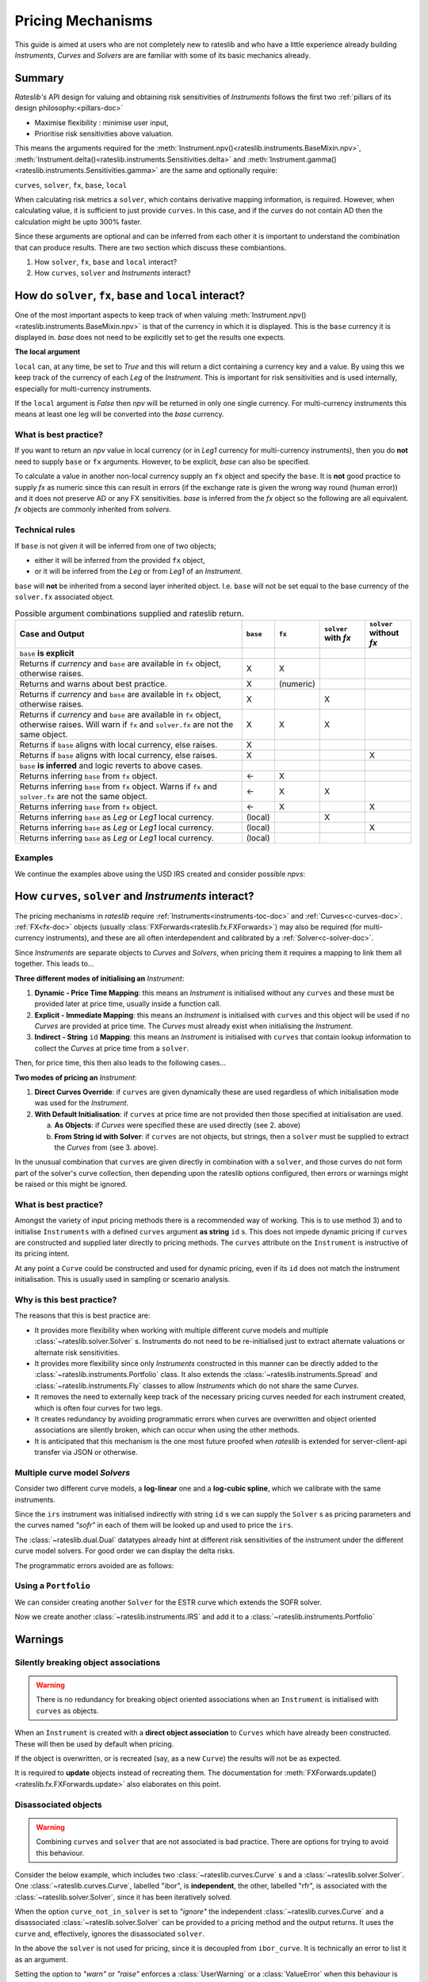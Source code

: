 .. _mechanisms-doc:

******************
Pricing Mechanisms
******************

This guide is aimed at users who are not completely new to rateslib and who have a little
experience already building *Instruments*, *Curves* and *Solvers* are are familiar with some
of its basic mechanics already.

Summary
**************************

*Rateslib's* API design for valuing and obtaining risk sensitivities of *Instruments*
follows the first two :ref:`pillars of its design philosophy:<pillars-doc>`

- Maximise flexibility : minimise user input,
- Prioritise risk sensitivities above valuation.

This means the arguments required for the
:meth:`Instrument.npv()<rateslib.instruments.BaseMixin.npv>`,
:meth:`Instrument.delta()<rateslib.instruments.Sensitivities.delta>` and
:meth:`Instrument.gamma()<rateslib.instruments.Sensitivities.gamma>`
are the same and optionally require:

``curves``, ``solver``, ``fx``, ``base``, ``local``

When calculating risk metrics a ``solver``, which contains derivative mapping information, is
required. However, when calculating value, it is sufficient to just provide ``curves``. In this
case, and if the *curves* do not contain AD then the calculation might be upto 300% faster.

Since these arguments are optional and can be inferred from each other it is important to
understand the combination that can produce results. There are two section which discuss these
combiantions.

1) How ``solver``, ``fx``, ``base`` and ``local`` interact?
2) How ``curves``, ``solver`` and *Instruments* interact?

.. _base-fx-doc:

How do ``solver``, ``fx``, ``base`` and ``local`` interact?
*************************************************************

One of the most important aspects to keep track of when valuing
:meth:`Instrument.npv()<rateslib.instruments.BaseMixin.npv>` is that
of the currency in which it is displayed. This is the ``base``
currency it is displayed in. *base* does not need to
be explicitly set to get the results one expects.

**The local argument**

``local`` can, at any time, be set to *True* and this will return a dict
containing a currency key and a value. By using this we keep track
of the currency of each *Leg* of the *Instrument*. This is important for
risk sensitivities and is used internally, especially for multi-currency instruments.

.. ipython:: python

   curve = Curve({dt(2022, 1, 1): 1.0, dt(2023, 1, 1): 0.96}, id="curve")
   fxr = FXRates({"usdeur": 0.9, "gbpusd": 1.25}, base="gbp", settlement=dt(2022, 1, 3))
   fxf = FXForwards(
       fx_rates=fxr,
       fx_curves={"usdusd": curve, "eureur": curve, "gbpgbp": curve, "eurusd": curve, "gbpusd": curve},
       base="eur",
   )
   solver = Solver(
       curves=[curve],
       instruments=[IRS(dt(2022, 1, 1), "1y", "a", curves=curve)],
       s=[4.109589041095898],
       fx=fxf,
   )

.. ipython:: python

   nxcs = NonMtmXCS(dt(2022, 2, 1), "6M", "A", currency="eur", leg2_currency="usd")
   nxcs.npv(curves=[curve]*4, fx=fxf, local=True)
   nxcs.npv(curves=[curve]*4, fx=fxf, base="usd")

If the ``local`` argument is *False* then *npv* will be returned in only one single currency.
For multi-currency instruments this means at least one leg will be converted into the *base*
currency.

What is best practice?
------------------------

If you want to return an *npv* value in local currency (or in *Leg1* currency for multi-currency
instruments), then you do **not** need to supply ``base`` or ``fx`` arguments. However, to
be explicit, *base* can also be specified.

.. ipython:: python

   irs = IRS(dt(2022, 2, 1), "6M", "A", currency="usd", fixed_rate=4.0, curves=curve)
   irs.npv(solver=solver)              # USD is local currency default, solver.fx.base is EUR.
   irs.npv(solver=solver, base="usd")  # USD is explicit, solver.fx.base is EUR.

To calculate a value in another non-local currency supply an ``fx`` object and
specify the ``base``. It is **not** good practice to supply *fx* as numeric since this
can result in errors (if the exchange rate is given the wrong way round (human error))
and it does not preserve AD or any FX sensitivities. *base* is inferred from the
*fx* object so the following are all equivalent. *fx* objects are commonly inherited from
*solvers*.

.. ipython:: python

   irs.npv(fx=fxr)                     # GBP is fx's base currency
   irs.npv(fx=fxr, base="gbp")         # GBP is explicitly specified
   irs.npv(fx=fxr, base=fxr.base)      # GBP is fx's base currency
   irs.npv(solver=solver, base="gbp")  # GBP is explicitly specified

Technical rules
-----------------

If ``base`` is not given it will be inferred from one of two objects;

- either it will be inferred from the provided ``fx`` object,
- or it will be inferred from the *Leg* or from *Leg1* of an *Instrument*.

``base`` will **not** be inherited from a second layer inherited object. I.e. ``base``
will not be set equal to the base currency of the ``solver.fx`` associated object.

.. image:: _static/base_inherit.png
  :alt: Inheritance map for base
  :width: 350

.. list-table:: Possible argument combinations supplied and rateslib return.
   :widths: 66 5 5 12 12
   :header-rows: 1

   * - **Case and Output**
     - ``base``
     - ``fx``
     - ``solver`` with *fx*
     - ``solver`` without *fx*
   * - ``base`` **is explicit**
     -
     -
     -
     -
   * - Returns if *currency* and ``base`` are available in ``fx`` object, otherwise
       raises.
     - X
     - X
     -
     -
   * - Returns and warns about best practice.
     - X
     - (numeric)
     -
     -
   * - Returns if *currency* and ``base`` are available in ``fx`` object, otherwise
       raises.
     - X
     -
     - X
     -
   * - Returns if *currency* and ``base`` are available in ``fx`` object, otherwise
       raises. Will warn if ``fx`` and ``solver.fx`` are not the same object.
     - X
     - X
     - X
     -
   * - Returns if ``base`` aligns with local currency, else raises.
     - X
     -
     -
     -
   * - Returns if ``base`` aligns with local currency, else raises.
     - X
     -
     -
     - X
   * - ``base`` **is inferred** and logic reverts to above cases.
     -
     -
     -
     -
   * - Returns inferring ``base`` from ``fx`` object.
     - <-
     - X
     -
     -
   * - Returns inferring ``base`` from ``fx`` object. Warns if ``fx`` and
       ``solver.fx`` are not the same object.
     - <-
     - X
     - X
     -
   * - Returns inferring ``base`` from ``fx`` object.
     - <-
     - X
     -
     - X
   * - Returns inferring ``base`` as *Leg* or *Leg1* local currency.
     - (local)
     -
     - X
     -
   * - Returns inferring ``base`` as *Leg* or *Leg1* local currency.
     - (local)
     -
     -
     - X
   * - Returns inferring ``base`` as *Leg* or *Leg1* local currency.
     - (local)
     -
     -
     -

Examples
----------

We continue the examples above using the USD IRS created and consider possible *npvs*:

.. ipython:: python

   def npv(irs, curves=None, solver=None, fx=None, base=None):
      try:
         _ = irs.npv(curves, solver, fx, base)
      except Exception as e:
         _ = str(e)
      return _

.. ipython:: python
   :okwarning:

   # The following are all explicit EUR output
   npv(irs, base="eur")          # Error since no conversion rate available.
   npv(irs, base="eur", fx=fxr)  # Takes 0.9 FX rate from object.
   npv(irs, base="eur", fx=2.0)  # UserWarning and no fx Dual sensitivities.
   npv(irs, base="eur", solver=solver)  # Takes 0.95 FX rates from solver.fx
   npv(irs, base="eur", fx=fxr, solver=solver)  # Takes 0.9 FX rate from fx

   # The following infer the base
   npv(irs)                         # Base is inferred as local currency: USD
   npv(irs, fx=fxr)                 # Base is inferred from fx: GBP
   npv(irs, fx=fxr, base=fxr.base)  # Base is explicit from fx: GBP
   npv(irs, fx=fxr, solver=solver)  # Base is inferred from fx: GBP. UserWarning for different fx objects
   npv(irs, solver=solver)          # Base is inferred as local currency: USD
   npv(irs, solver=solver, fx=solver.fx)  # Base is inferred from solver.fx: EUR

.. _mechanisms-curves-doc:

How ``curves``, ``solver`` and *Instruments* interact?
********************************************************

The pricing mechanisms in *rateslib* require :ref:`Instruments<instruments-toc-doc>` and
:ref:`Curves<c-curves-doc>`. :ref:`FX<fx-doc>` objects
(usually :class:`FXForwards<rateslib.fx.FXForwards>`) may also be required
(for multi-currency instruments), and these
are all often interdependent and calibrated by a :ref:`Solver<c-solver-doc>`.

Since *Instruments* are separate objects to *Curves* and *Solvers*, when pricing them it requires
a mapping to link them all together. This leads to...

**Three different modes of initialising an** *Instrument*:

1) **Dynamic - Price Time Mapping**: this means an *Instrument* is initialised without any
   ``curves`` and these must be provided later at price time, usually inside a function call.

   .. ipython:: python

      instrument = IRS(dt(2022, 1, 1), "10Y", "A", fixed_rate=2.5)
      curve = Curve({dt(2022, 1, 1): 1.0, dt(2032, 1, 1): 0.85})
      instrument.npv(curves=curve)
      instrument.rate(curves=curve)

2) **Explicit - Immediate Mapping**: this means an *Instrument* is initialised
   with ``curves`` and this object will be used if no *Curves* are provided at price time.
   The *Curves* must already exist when initialising the *Instrument*.

   .. ipython:: python

      curve = Curve({dt(2022, 1, 1): 1.0, dt(2032, 1, 1): 0.85})
      instrument = IRS(dt(2022, 1, 1), "10Y", "A", fixed_rate=2.5, curves=curve)
      instrument.npv()
      instrument.rate()

3) **Indirect - String** ``id`` **Mapping**: this means an *Instrument* is initialised
   with ``curves`` that contain lookup information to collect the *Curves* at price time
   from a ``solver``.

   .. ipython:: python

      instrument = IRS(dt(2022, 1, 1), "10Y", "A", fixed_rate=2.5, curves="curve-id")
      curve = Curve({dt(2022, 1, 1): 1.0, dt(2032, 1, 1): 0.85}, id="curve-id")
      solver = Solver(
          curves=[curve],
          instruments=[IRS(dt(2022, 1, 1), "10Y", "A", curves=curve)],
          s=[1.6151376354769178]
      )
      instrument.npv(solver=solver)
      instrument.rate(solver=solver)

Then, for price time, this then also leads to the following cases...

**Two modes of pricing an** *Instrument*:

1) **Direct Curves Override**:  if ``curves`` are given dynamically these are used regardless of
   which initialisation mode was used for the *Instrument*.

   .. ipython:: python

      curve = Curve({dt(2022, 1, 1): 1.0, dt(2032, 1, 1): 0.85})
      irs = IRS(dt(2022, 1, 1), "10Y", "A", curves=curve)
      other_curve = Curve({dt(2022, 1, 1): 1.0, dt(2032, 1, 1): 0.85})
      irs.npv(curves=other_curve)  # other_curve overrides the initialised curve
      irs.rate(curves=other_curve)  # other_curve overrides the initialised curve

2) **With Default Initialisation**: if ``curves`` at price time are not provided then those
   specified at initialisation are used.

   a) **As Objects**: if *Curves* were specified these are used directly (see 2. above)

   b) **From String id with Solver**: if ``curves`` are not objects, but strings, then a ``solver``
      must be supplied to extract the *Curves* from (see 3. above).

In the unusual combination that ``curves`` are given directly in combination with a ``solver``,
and those curves do not form part of the solver's curve collection, then depending upon the
rateslib options configured, then errors or warnings might be raised or this might be ignored.

What is best practice?
-----------------------

Amongst the variety of input pricing methods there is a recommended way of working.
This is to use method 3) and to initialise ``Instruments`` with a defined ``curves`` argument
**as string** ``id`` s. This does not
impede dynamic pricing if ``curves`` are constructed and supplied later directly to
pricing methods.
The ``curves`` attribute on the ``Instrument`` is instructive of its pricing intent.

.. ipython:: python

   irs = IRS(
       effective=dt(2022, 1, 1),
       termination="6m",
       frequency="Q",
       currency="usd",
       notional=500e6,
       fixed_rate=2.0,
       curves="sofr",  # or ["sofr", "sofr"] for forecasting and discounting
   )
   irs.curves

At any point a ``Curve`` could be constructed and used for dynamic pricing, even if
its ``id`` does not match the instrument initialisation. This is usually used in sampling or
scenario analysis.

.. ipython:: python

   curve = Curve(
       nodes={dt(2022, 1, 1): 1.0, dt(2023, 1, 1): 0.98},
       id="not_sofr"
   )
   irs.rate(curve)

Why is this best practice?
---------------------------

The reasons that this is best practice are:

- It provides more flexibility when working with multiple different curve models and
  multiple :class:`~rateslib.solver.Solver` s. Instruments do not need to be re-initialised just
  to extract alternate valuations or alternate risk sensitivities.
- It provides more flexibility since only *Instruments* constructed in this manner
  can be directly added to the :class:`~rateslib.instruments.Portfolio` class. It also
  extends the :class:`~rateslib.instruments.Spread` and
  :class:`~rateslib.instruments.Fly` classes to allow *Instruments* which do not share the same
  *Curves*.
- It removes the need to externally keep track of the necessary pricing curves needed for each
  instrument created, which is often four curves for two legs.
- It creates redundancy by avoiding programmatic errors when curves are overwritten and
  object oriented associations are silently broken, which can occur when using the
  other methods.
- It is anticipated that this mechanism is the one most future proofed when *rateslib*
  is extended for server-client-api transfer via JSON or otherwise.

Multiple curve model *Solvers*
---------------------------------

Consider two different curve models, a **log-linear** one and a **log-cubic spline**,
which we calibrate with the same instruments.

.. ipython:: python

   instruments = [
       IRS(dt(2022, 1, 1), "4m", "Q", curves="sofr"),
       IRS(dt(2022, 1, 1), "8m", "Q", curves="sofr"),
   ]
   s = [1.85, 2.10]
   ll_curve = Curve(
       nodes={
           dt(2022, 1, 1): 1.0,
           dt(2022, 5, 1): 1.0,
           dt(2022, 9, 1): 1.0
       },
       interpolation="log_linear",
       id="sofr"
   )
   lc_curve = Curve(
       nodes={
           dt(2022, 1, 1): 1.0,
           dt(2022, 5, 1): 1.0,
           dt(2022, 9, 1): 1.0
       },
       t=[dt(2022, 1, 1), dt(2022, 1, 1), dt(2022, 1, 1), dt(2022, 1, 1),
          dt(2022, 5, 1),
          dt(2022, 9, 1), dt(2022, 9, 1), dt(2022, 9, 1), dt(2022, 9, 1)],
       id="sofr",
   )
   ll_solver = Solver(curves=[ll_curve], instruments=instruments, s=s, instrument_labels=["4m", "8m"], id="sofr")
   lc_solver = Solver(curves=[lc_curve], instruments=instruments, s=s, instrument_labels=["4m", "8m"], id="sofr")
   ll_curve.plot("1D", comparators=[lc_curve], labels=["LL Curve", "LC Curve"])

.. plot::

   from rateslib.curves import *
   from rateslib.instruments import IRS
   from rateslib.solver import Solver
   import matplotlib.pyplot as plt
   from datetime import datetime as dt
   import numpy as np
   instruments = [
       IRS(dt(2022, 1, 1), "4m", "Q", curves="sofr"),
       IRS(dt(2022, 1, 1), "8m", "Q", curves="sofr"),
   ]
   s = [1.85, 2.10]
   ll_curve = Curve(
       nodes={
           dt(2022, 1, 1): 1.0,
           dt(2022, 5, 1): 1.0,
           dt(2022, 9, 1): 1.0
       },
       interpolation="log_linear",
       id="sofr"
   )
   lc_curve = Curve(
       nodes={
           dt(2022, 1, 1): 1.0,
           dt(2022, 5, 1): 1.0,
           dt(2022, 9, 1): 1.0
       },
       t=[dt(2022, 1, 1), dt(2022, 1, 1), dt(2022, 1, 1), dt(2022, 1, 1),
          dt(2022, 5, 1),
          dt(2022, 9, 1), dt(2022, 9, 1), dt(2022, 9, 1), dt(2022, 9, 1)],
       id="sofr",
   )
   ll_solver = Solver(curves=[ll_curve], instruments=instruments, s=s)
   lc_solver = Solver(curves=[lc_curve], instruments=instruments, s=s)
   fig, ax, line = ll_curve.plot("1D", comparators=[lc_curve], labels=["Log-Linear", "Log_Cubic"])
   plt.show()

Since the ``irs`` instrument was initialised indirectly with string ``id`` s we can
supply the ``Solver`` s as pricing parameters and the curves named *"sofr"* in each
of them will be looked up and used to price the ``irs``.

.. ipython:: python

   irs.rate(solver=ll_solver)
   irs.rate(solver=lc_solver)

The :class:`~rateslib.dual.Dual` datatypes already hint at different risk sensitivities
of the instrument under the different curve model solvers. For good order we can
display the delta risks.

.. ipython:: python

   irs.delta(solver=ll_solver)
   irs.delta(solver=lc_solver)

The programmatic errors avoided are as follows:

.. ipython:: python

   try:
       irs.delta(curves=ll_curve, solver=lc_solver)
   except Exception as e:
       print(e)

Using a ``Portfolio``
----------------------

We can consider creating another ``Solver`` for the ESTR curve which extends the SOFR
solver.

.. ipython:: python

   instruments = [
       IRS(dt(2022, 1, 1), "3m", "Q", curves="estr"),
       IRS(dt(2022, 1, 1), "9m", "Q", curves="estr"),
   ]
   s = [0.75, 1.65]
   ll_curve = Curve(
       nodes={
           dt(2022, 1, 1): 1.0,
           dt(2022, 4, 1): 1.0,
           dt(2022, 10, 1): 1.0
       },
       interpolation="log_linear",
       id="estr",
   )
   combined_solver = Solver(
       curves=[ll_curve],
       instruments=instruments,
       s=s,
       instrument_labels=["3m", "9m"],
       pre_solvers=[ll_solver],
       id="estr"
   )

Now we create another :class:`~rateslib.instruments.IRS` and add it to a
:class:`~rateslib.instruments.Portfolio`

.. ipython:: python

   irs2 = IRS(
       effective=dt(2022, 1, 1),
       termination="6m",
       frequency="Q",
       currency="eur",
       notional=-300e6,
       fixed_rate=1.0,
       curves="estr",
   )
   pf = Portfolio([irs, irs2])
   pf.npv(solver=combined_solver)
   pf.delta(solver=combined_solver)
   pf.gamma(solver=combined_solver)


Warnings
*************

Silently breaking object associations
---------------------------------------

.. warning::

   There is no redundancy for breaking object oriented associations when an
   ``Instrument`` is initialised with ``curves`` as objects.

When an ``Instrument`` is created with a **direct object
association** to ``Curves`` which have already been constructed. These will then be
used by default when pricing.

.. ipython:: python

   curve = Curve({dt(2022, 1, 1): 1.0, dt(2023, 1, 1): 0.98})
   irs = IRS(dt(2022, 1, 1), "6m", "Q", currency="usd", fixed_rate=2.0, curves=curve)
   irs.rate()
   irs.npv()

If the object is overwritten, or is recreated (say, as a new ``Curve``) the results
will not be as expected.

.. ipython:: python

   curve = "bad_object"  # overwrite the curve variable but the object still exists.
   irs.rate()

It is required to **update** objects instead of recreating them. The documentation
for :meth:`FXForwards.update()<rateslib.fx.FXForwards.update>` also elaborates
on this point.

Disassociated objects
----------------------

.. warning::
   Combining ``curves`` and ``solver`` that are not associated is bad practice. There
   are options for trying to avoid this behaviour.

Consider the below example, which includes two :class:`~rateslib.curves.Curve` s
and a :class:`~rateslib.solver.Solver`.
One :class:`~rateslib.curves.Curve`, labelled "ibor", is **independent**, the other,
labelled "rfr", is associated with the :class:`~rateslib.solver.Solver`, since it has
been iteratively solved.

.. ipython:: python

   rfr_curve = Curve({dt(2022, 1, 1): 1.0, dt(2023, 1, 1): 0.98}, id="rfr")
   ibor_curve = Curve({dt(2022, 1, 1): 1.0, dt(2023, 1, 1): 0.97}, id="ibor")
   solver = Solver(
       curves=[rfr_curve],
       instruments=[(Value(dt(2023, 1, 1)), ("rfr",), {})],
       s=[0.9825]
   )

When the option ``curve_not_in_solver`` is set to `"ignore"` the independent
:class:`~rateslib.curves.Curve` and a disassociated :class:`~rateslib.solver.Solver`
can be provided to a pricing method and the output returns. It uses the ``curve`` and,
effectively, ignores the disassociated ``solver``.

.. ipython:: python

   irs = IRS(dt(2022, 1, 1), dt(2023, 1, 1), "A")
   defaults.curve_not_in_solver = "ignore"
   irs.rate(ibor_curve, solver)

In the above the ``solver`` is not used for pricing, since it is decoupled from
``ibor_curve``. It is technically an error to list it as an argument.

Setting the option to `"warn"` or `"raise"` enforces a :class:`UserWarning` or a
:class:`ValueError` when this behaviour is detected.

.. .. ipython:: python
      :okwarning:

      defaults.curve_not_in_solver = "warn"
      irs.rate(ibor_curve, solver)

.. ipython:: python
   :okexcept:

   defaults.curve_not_in_solver = "raise"
   try:
       irs.rate(ibor_curve, solver)
   except Exception as e:
       print(e)

When referencing objects by ``id`` s this becomes immediately apparent since, the
below will always fail regardless of the configurable option (the ``solver`` does not
contain the requested curve and therefore cannot fulfill the request).

.. ipython:: python
   :okexcept:

   defaults.curve_not_in_solver = "ignore"
   try:
       irs.rate("ibor", solver)
   except Exception as e:
       print(e)
